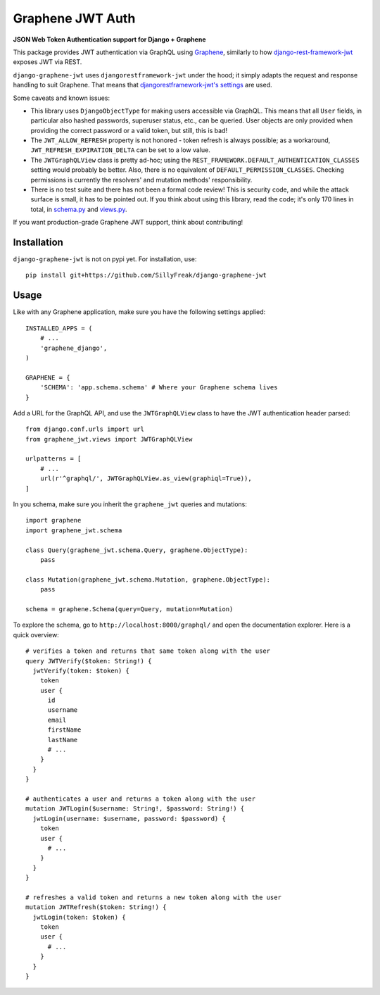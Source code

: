 Graphene JWT Auth
=================

**JSON Web Token Authentication support for Django + Graphene**

This package provides JWT authentication via GraphQL using `Graphene`_,
similarly to how `django-rest-framework-jwt`_ exposes JWT via REST.

``django-graphene-jwt`` uses ``djangorestframework-jwt`` under the hood;
it simply adapts the request and response handling to suit Graphene.
That means that `djangorestframework-jwt's settings`_ are used.

Some caveats and known issues:

- This library uses ``DjangoObjectType`` for making users accessible via GraphQL.
  This means that all ``User`` fields, in particular also hashed passwords, superuser status, etc., can be queried.
  User objects are only provided when providing the correct password or a valid token, but still, this is bad!
- The ``JWT_ALLOW_REFRESH`` property is not honored - token refresh is always possible;
  as a workaround, ``JWT_REFRESH_EXPIRATION_DELTA`` can be set to a low value.
- The ``JWTGraphQLView`` class is pretty ad-hoc;
  using the ``REST_FRAMEWORK.DEFAULT_AUTHENTICATION_CLASSES`` setting would probably be better.
  Also, there is no equivalent of ``DEFAULT_PERMISSION_CLASSES``.
  Checking permissions is currently the resolvers' and mutation methods' responsibility.
- There is no test suite and there has not been a formal code review!
  This is security code, and while the attack surface is small, it has to be pointed out.
  If you think about using this library, read the code; it's only 170 lines in total, in `schema.py`_ and `views.py`_.

If you want production-grade Graphene JWT support, think about contributing!

.. _Graphene: https://github.com/graphql-python/graphene-django/
.. _django-rest-framework-jwt: https://github.com/GetBlimp/django-rest-framework-jwt
.. _djangorestframework-jwt's settings: http://getblimp.github.io/django-rest-framework-jwt/#additional-settings
.. _schema.py: https://github.com/SillyFreak/django-graphene-jwt/blob/master/graphene_jwt/schema.py
.. _views.py: https://github.com/SillyFreak/django-graphene-jwt/blob/master/graphene_jwt/views.py

Installation
------------

``django-graphene-jwt`` is not on pypi yet.
For installation, use::

    pip install git+https://github.com/SillyFreak/django-graphene-jwt

Usage
-----

Like with any Graphene application, make sure you have the following settings applied::

    INSTALLED_APPS = (
        # ...
        'graphene_django',
    )

    GRAPHENE = {
        'SCHEMA': 'app.schema.schema' # Where your Graphene schema lives
    }

Add a URL for the GraphQL API, and use the ``JWTGraphQLView`` class to have the JWT authentication header parsed::

    from django.conf.urls import url
    from graphene_jwt.views import JWTGraphQLView

    urlpatterns = [
        # ...
        url(r'^graphql/', JWTGraphQLView.as_view(graphiql=True)),
    ]

In you schema, make sure you inherit the ``graphene_jwt`` queries and mutations::

    import graphene
    import graphene_jwt.schema

    class Query(graphene_jwt.schema.Query, graphene.ObjectType):
        pass

    class Mutation(graphene_jwt.schema.Mutation, graphene.ObjectType):
        pass

    schema = graphene.Schema(query=Query, mutation=Mutation)

To explore the schema, go to ``http://localhost:8000/graphql/`` and open the documentation explorer.
Here is a quick overview::

    # verifies a token and returns that same token along with the user
    query JWTVerify($token: String!) {
      jwtVerify(token: $token) {
        token
        user {
          id
          username
          email
          firstName
          lastName
          # ...
        }
      }
    }

    # authenticates a user and returns a token along with the user
    mutation JWTLogin($username: String!, $password: String!) {
      jwtLogin(username: $username, password: $password) {
        token
        user {
          # ...
        }
      }
    }

    # refreshes a valid token and returns a new token along with the user
    mutation JWTRefresh($token: String!) {
      jwtLogin(token: $token) {
        token
        user {
          # ...
        }
      }
    }
